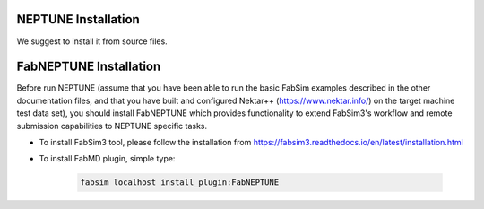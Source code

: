 .. _installation:

.. Installation
.. ============

NEPTUNE Installation
===================

We suggest to install it from source files.




FabNEPTUNE Installation
==================

Before run NEPTUNE (assume that you have been able to run the basic FabSim examples described in the other documentation files, and that you have built and configured Nektar++ (https://www.nektar.info/) on the target machine test data set), you should install FabNEPTUNE which provides functionality to extend FabSim3's workflow and remote submission capabilities to NEPTUNE specific tasks. 

* To install FabSim3 tool, please follow the installation from https://fabsim3.readthedocs.io/en/latest/installation.html

* To install FabMD plugin, simple type:

    .. code-block:: console
		
		fabsim localhost install_plugin:FabNEPTUNE	
